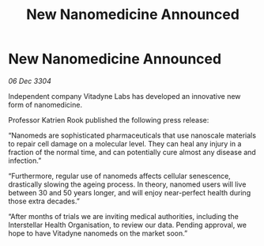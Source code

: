 :PROPERTIES:
:ID:       4762060c-7205-44ad-8800-cf0c419fe95d
:END:
#+title: New Nanomedicine Announced
#+filetags: :galnet:

* New Nanomedicine Announced

/06 Dec 3304/

Independent company Vitadyne Labs has developed an innovative new form of nanomedicine. 

Professor Katrien Rook published the following press release: 

“Nanomeds are sophisticated pharmaceuticals that use nanoscale materials to repair cell damage on a molecular level. They can heal any injury in a fraction of the normal time, and can potentially cure almost any disease and infection.” 

“Furthermore, regular use of nanomeds affects cellular senescence, drastically slowing the ageing process. In theory, nanomed users will live between 30 and 50 years longer, and will enjoy near-perfect health during those extra decades.” 

“After months of trials we are inviting medical authorities, including the Interstellar Health Organisation, to review our data. Pending approval, we hope to have Vitadyne nanomeds on the market soon.”
